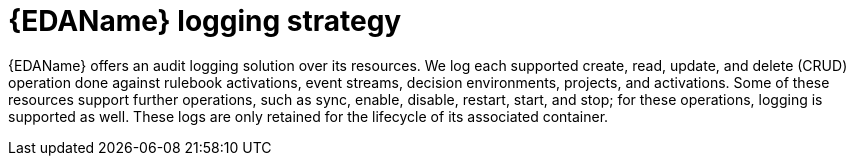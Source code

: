 [id="eda-logging-strategy"]

= {EDAName} logging strategy

{EDAName} offers an audit logging solution over its resources. 
We log each supported create, read, update, and delete (CRUD) operation done against rulebook activations, event streams, decision environments, projects, and activations. 
Some of these resources support further operations, such as sync, enable, disable, restart, start, and stop; for these operations, logging is supported as well. 
These logs are only retained for the lifecycle of its associated container. 
//See the following sample logs for each supported logging operation.

//include::eda/ref-eda-logging-samples.adoc[leveloffset=+1]

